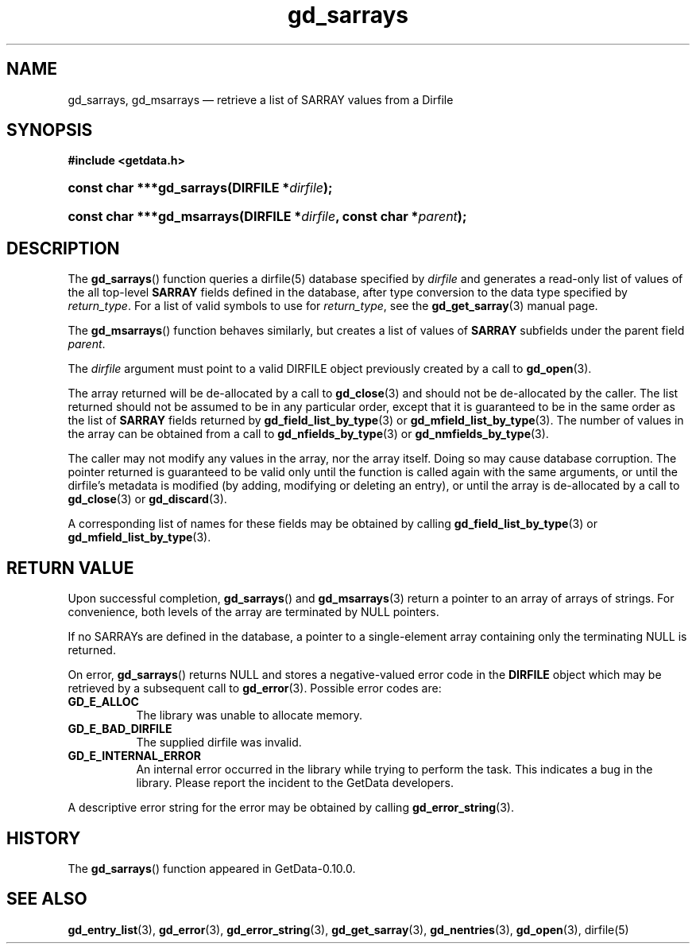 .\" header.tmac.  GetData manual macros.
.\"
.\" Copyright (C) 2016 D. V. Wiebe
.\"
.\""""""""""""""""""""""""""""""""""""""""""""""""""""""""""""""""""""""""
.\"
.\" This file is part of the GetData project.
.\"
.\" Permission is granted to copy, distribute and/or modify this document
.\" under the terms of the GNU Free Documentation License, Version 1.2 or
.\" any later version published by the Free Software Foundation; with no
.\" Invariant Sections, with no Front-Cover Texts, and with no Back-Cover
.\" Texts.  A copy of the license is included in the `COPYING.DOC' file
.\" as part of this distribution.

.\" Format a function name with optional trailer: func_name()trailer
.de FN \" func_name [trailer]
.nh
.BR \\$1 ()\\$2
.hy
..

.\" Format a reference to section 3 of the manual: name(3)trailer
.de F3 \" func_name [trailer]
.nh
.BR \\$1 (3)\\$2
.hy
..

.\" Format the header of a list of definitons
.de DD \" name alt...
.ie "\\$2"" \{ \
.TP 8
.PD
.B \\$1 \}
.el \{ \
.PP
.B \\$1
.PD 0
.DD \\$2 \\$3 \}
..

.\" Start a code block: Note: groff defines an undocumented .SC for
.\" Bell Labs man legacy reasons.
.de SC
.fam C
.na
.nh
..

.\" End a code block
.de EC
.hy
.ad
.fam
..

.\" Format a structure pointer member: struct->member\fRtrailer
.de SPM \" struct member trailer
.nh
.ie "\\$3"" .IB \\$1 ->\: \\$2
.el .IB \\$1 ->\: \\$2\fR\\$3
.hy
..

.\" Format a function argument
.de ARG \" name trailer
.nh
.ie "\\$2"" .I \\$1
.el .IR \\$1 \\$2
.hy
..

.\" Hyphenation exceptions
.hw sarray carray lincom linterp
.\" gd_sarrays.3.  The gd_sarrays man page.
.\"
.\" Copyright (C) 2010, 2011, 2016 D. V. Wiebe
.\"
.\""""""""""""""""""""""""""""""""""""""""""""""""""""""""""""""""""""""""
.\"
.\" This file is part of the GetData project.
.\"
.\" Permission is granted to copy, distribute and/or modify this document
.\" under the terms of the GNU Free Documentation License, Version 1.2 or
.\" any later version published by the Free Software Foundation; with no
.\" Invariant Sections, with no Front-Cover Texts, and with no Back-Cover
.\" Texts.  A copy of the license is included in the `COPYING.DOC' file
.\" as part of this distribution.
.\"
.TH gd_sarrays 3 "25 December 2016" "Version 0.10.0" "GETDATA"

.SH NAME
gd_sarrays, gd_msarrays \(em retrieve a list of SARRAY values from a Dirfile

.SH SYNOPSIS
.SC
.B #include <getdata.h>
.HP
.BI "const char ***gd_sarrays(DIRFILE *" dirfile );
.HP
.BI "const char ***gd_msarrays(DIRFILE *" dirfile ", const char"
.BI * parent );
.EC

.SH DESCRIPTION
The
.FN gd_sarrays
function queries a dirfile(5) database specified by
.ARG dirfile
and generates a read-only list of values of the all top-level
.B SARRAY
fields defined in the database, after type conversion to the data type
specified by
.ARG return_type .
For a list of valid symbols to use for
.ARG return_type ,
see the
.F3 gd_get_sarray
manual page.  

The
.FN gd_msarrays
function behaves similarly, but creates a list of values of
.B SARRAY
subfields under the parent field
.ARG parent .

The 
.ARG dirfile
argument must point to a valid DIRFILE object previously created by a call to
.F3 gd_open .

The array returned will be de-allocated by a call to
.F3 gd_close
and should not be de-allocated by the caller.  The list returned should not be
assumed to be in any particular order, except that it is guaranteed to be in the
same order as the list of
.B SARRAY
fields returned by
.F3 gd_field_list_by_type
or
.F3 gd_mfield_list_by_type .
The number of values in the array can be obtained from a call to
.F3 gd_nfields_by_type
or
.F3 gd_nmfields_by_type .

The caller may not modify any values in the array, nor the array itself.  Doing
so may cause database corruption.  The pointer returned is guaranteed to be
valid only until the function is called again with the same arguments, or until
the dirfile's metadata is modified (by adding, modifying or deleting an entry),
or until the array is de-allocated by a call to
.F3 gd_close
or
.F3 gd_discard .

A corresponding list of names for these fields may be obtained by calling
.F3 gd_field_list_by_type
or
.F3 gd_mfield_list_by_type .

.SH RETURN VALUE
Upon successful completion,
.FN gd_sarrays
and
.F3 gd_msarrays
return a pointer to an array of arrays of strings.  For convenience, both
levels of the array are terminated by NULL pointers.

If no SARRAYs are defined in the database, a pointer to a single-element array
containing only the terminating NULL is returned.

On error,
.FN gd_sarrays
returns NULL and stores a negative-valued error code in the
.B DIRFILE
object which may be retrieved by a subsequent call to
.F3 gd_error .
Possible error codes are:
.DD GD_E_ALLOC
The library was unable to allocate memory.
.DD GD_E_BAD_DIRFILE
The supplied dirfile was invalid.
.DD GD_E_INTERNAL_ERROR
An internal error occurred in the library while trying to perform the task.
This indicates a bug in the library.  Please report the incident to the
GetData developers.
.PP
A descriptive error string for the error may be obtained by calling
.F3 gd_error_string .

.SH HISTORY
The
.FN gd_sarrays
function appeared in GetData-0.10.0.

.SH SEE ALSO
.F3 gd_entry_list ,
.F3 gd_error ,
.F3 gd_error_string ,
.F3 gd_get_sarray ,
.F3 gd_nentries ,
.F3 gd_open ,
dirfile(5)
